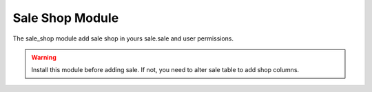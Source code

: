 Sale Shop Module
################

The sale_shop module add sale shop in yours sale.sale and user permissions.

.. warning::  Install this module before adding sale. If not, you need to alter
              sale table to add shop columns.
